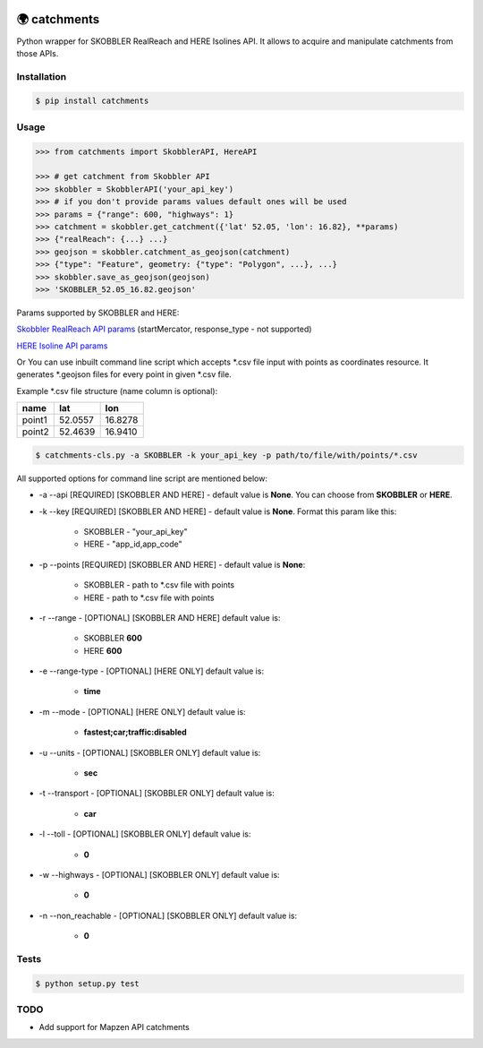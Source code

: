 .. image:: https://travis-ci.org/Luqqk/catchments.svg?branch=master
    :target: https://travis-ci.org/Luqqk/catchments

.. image:: https://coveralls.io/repos/github/Luqqk/catchments/badge.svg
    :target: https://coveralls.io/github/Luqqk/catchments

🌍 catchments
=============

Python wrapper for SKOBBLER RealReach and HERE Isolines API. It allows to acquire and manipulate catchments from those APIs.

.. image:: img/catchments.png
    :target: https://github.com/Luqqk/catchments/img/catchments.png

Installation
------------

.. code-block:: bash

    $ pip install catchments

Usage
-----

.. code-block:: python

    >>> from catchments import SkobblerAPI, HereAPI

    >>> # get catchment from Skobbler API
    >>> skobbler = SkobblerAPI('your_api_key')
    >>> # if you don't provide params values default ones will be used
    >>> params = {"range": 600, "highways": 1}
    >>> catchment = skobbler.get_catchment({'lat' 52.05, 'lon': 16.82}, **params)
    >>> {"realReach": {...} ...}
    >>> geojson = skobbler.catchment_as_geojson(catchment)
    >>> {"type": "Feature", geometry: {"type": "Polygon", ...}, ...}
    >>> skobbler.save_as_geojson(geojson)
    >>> 'SKOBBLER_52.05_16.82.geojson'

Params supported by SKOBBLER and HERE:

`Skobbler RealReach API params <https://developer.skobbler.com/getting-started/web#sec3>`_ (startMercator, response_type - not supported)

`HERE Isoline API params <https://developer.here.com/rest-apis/documentation/routing/topics/request-isoline.html>`_

Or You can use inbuilt command line script which accepts \*.csv file input with points as coordinates resource. It generates \*.geojson files for every point in given \*.csv file.

Example \*.csv file structure (name column is optional):

+------------+------------+------------+ 
|    name    |    lat     |    lon     | 
+============+============+============+ 
|   point1   |  52.0557   |  16.8278   | 
+------------+------------+------------+ 
|   point2   |  52.4639   |  16.9410   | 
+------------+------------+------------+ 

.. code-block:: bash

    $ catchments-cls.py -a SKOBBLER -k your_api_key -p path/to/file/with/points/*.csv

All supported options for command line script are mentioned below:

* -a --api [REQUIRED] [SKOBBLER AND HERE] - default value is **None**. You can choose from **SKOBBLER** or **HERE**.

* -k --key [REQUIRED] [SKOBBLER AND HERE] - default value is **None**. Format this param like this:
    
    * SKOBBLER - "your_api_key"
    * HERE - "app_id,app_code"

* -p --points [REQUIRED] [SKOBBLER AND HERE] - default value is **None**:

    * SKOBBLER - path to \*.csv file with points
    * HERE - path to \*.csv file with points

* -r --range - [OPTIONAL] [SKOBBLER AND HERE] default value is:

    * SKOBBLER **600**
    * HERE **600**

* -e --range-type - [OPTIONAL] [HERE ONLY] default value is:

    * **time**

* -m --mode - [OPTIONAL] [HERE ONLY] default value is:

    * **fastest;car;traffic:disabled**

* -u --units - [OPTIONAL] [SKOBBLER ONLY] default value is:

    * **sec**

* -t --transport - [OPTIONAL] [SKOBBLER ONLY] default value is:

    * **car**

* -l --toll - [OPTIONAL] [SKOBBLER ONLY] default value is:

    * **0**

* -w --highways - [OPTIONAL] [SKOBBLER ONLY] default value is:

    * **0**

* -n --non_reachable - [OPTIONAL] [SKOBBLER ONLY] default value is:

    * **0**

Tests
-----

.. code-block:: bash

    $ python setup.py test

TODO
------

* Add support for Mapzen API catchments
